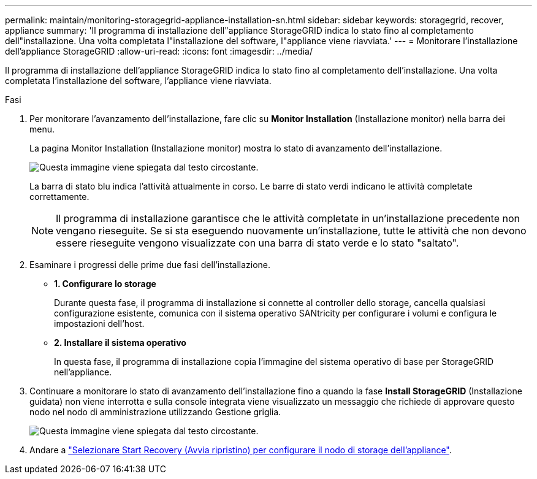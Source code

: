 ---
permalink: maintain/monitoring-storagegrid-appliance-installation-sn.html 
sidebar: sidebar 
keywords: storagegrid, recover, appliance 
summary: 'Il programma di installazione dell"appliance StorageGRID indica lo stato fino al completamento dell"installazione. Una volta completata l"installazione del software, l"appliance viene riavviata.' 
---
= Monitorare l'installazione dell'appliance StorageGRID
:allow-uri-read: 
:icons: font
:imagesdir: ../media/


[role="lead"]
Il programma di installazione dell'appliance StorageGRID indica lo stato fino al completamento dell'installazione. Una volta completata l'installazione del software, l'appliance viene riavviata.

.Fasi
. Per monitorare l'avanzamento dell'installazione, fare clic su *Monitor Installation* (Installazione monitor) nella barra dei menu.
+
La pagina Monitor Installation (Installazione monitor) mostra lo stato di avanzamento dell'installazione.

+
image::../media/monitor_installation_configure_storage.gif[Questa immagine viene spiegata dal testo circostante.]

+
La barra di stato blu indica l'attività attualmente in corso. Le barre di stato verdi indicano le attività completate correttamente.

+

NOTE: Il programma di installazione garantisce che le attività completate in un'installazione precedente non vengano rieseguite. Se si sta eseguendo nuovamente un'installazione, tutte le attività che non devono essere rieseguite vengono visualizzate con una barra di stato verde e lo stato "saltato".

. Esaminare i progressi delle prime due fasi dell'installazione.
+
** *1. Configurare lo storage*
+
Durante questa fase, il programma di installazione si connette al controller dello storage, cancella qualsiasi configurazione esistente, comunica con il sistema operativo SANtricity per configurare i volumi e configura le impostazioni dell'host.

** *2. Installare il sistema operativo*
+
In questa fase, il programma di installazione copia l'immagine del sistema operativo di base per StorageGRID nell'appliance.



. Continuare a monitorare lo stato di avanzamento dell'installazione fino a quando la fase *Install StorageGRID* (Installazione guidata) non viene interrotta e sulla console integrata viene visualizzato un messaggio che richiede di approvare questo nodo nel nodo di amministrazione utilizzando Gestione griglia.
+
image::../media/monitor_installation_install_sgws.gif[Questa immagine viene spiegata dal testo circostante.]

. Andare a link:selecting-start-recovery-to-configure-appliance-storage-node.html["Selezionare Start Recovery (Avvia ripristino) per configurare il nodo di storage dell'appliance"].


